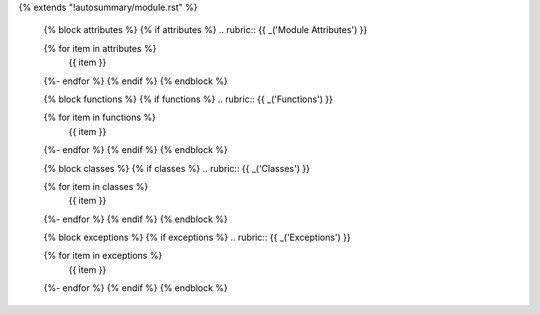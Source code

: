 {% extends "!autosummary/module.rst" %}

   {% block attributes %}
   {% if attributes %}
   .. rubric:: {{ _('Module Attributes') }}

   .. autosummary::
      :toctree:
   {% for item in attributes %}
      {{ item }}
   {%- endfor %}
   {% endif %}
   {% endblock %}

   {% block functions %}
   {% if functions %}
   .. rubric:: {{ _('Functions') }}

   .. autosummary::
      :toctree:
   {% for item in functions %}
      {{ item }}
   {%- endfor %}
   {% endif %}
   {% endblock %}

   {% block classes %}
   {% if classes %}
   .. rubric:: {{ _('Classes') }}

   .. autosummary::
      :toctree:
   {% for item in classes %}
      {{ item }}
   {%- endfor %}
   {% endif %}
   {% endblock %}

   {% block exceptions %}
   {% if exceptions %}
   .. rubric:: {{ _('Exceptions') }}

   .. autosummary::
      :toctree:
   {% for item in exceptions %}
      {{ item }}
   {%- endfor %}
   {% endif %}
   {% endblock %}